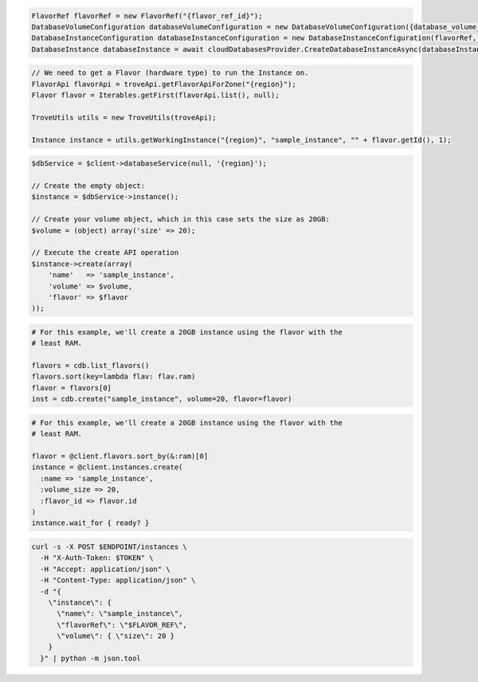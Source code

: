.. code-block:: csharp

  FlavorRef flavorRef = new FlavorRef("{flavor_ref_id}");
  DatabaseVolumeConfiguration databaseVolumeConfiguration = new DatabaseVolumeConfiguration({database_volume_configuration_id});
  DatabaseInstanceConfiguration databaseInstanceConfiguration = new DatabaseInstanceConfiguration(flavorRef, databaseVolumeConfiguration, "{instance_name}");
  DatabaseInstance databaseInstance = await cloudDatabasesProvider.CreateDatabaseInstanceAsync(databaseInstanceConfiguration, AsyncCompletionOption.RequestCompleted, CancellationToken.None, null);

.. code-block:: java

  // We need to get a Flavor (hardware type) to run the Instance on.
  FlavorApi flavorApi = troveApi.getFlavorApiForZone("{region}");
  Flavor flavor = Iterables.getFirst(flavorApi.list(), null);

  TroveUtils utils = new TroveUtils(troveApi);

  Instance instance = utils.getWorkingInstance("{region}", "sample_instance", "" + flavor.getId(), 1);

.. code-block:: javascript

.. code-block:: php

  $dbService = $client->databaseService(null, '{region}');

  // Create the empty object:
  $instance = $dbService->instance();

  // Create your volume object, which in this case sets the size as 20GB:
  $volume = (object) array('size' => 20);

  // Execute the create API operation
  $instance->create(array(
      'name'   => 'sample_instance',
      'volume' => $volume,
      'flavor' => $flavor
  ));

.. code-block:: python

  # For this example, we'll create a 20GB instance using the flavor with the
  # least RAM.

  flavors = cdb.list_flavors()
  flavors.sort(key=lambda flav: flav.ram)
  flavor = flavors[0]
  inst = cdb.create("sample_instance", volume=20, flavor=flavor)

.. code-block:: ruby

  # For this example, we'll create a 20GB instance using the flavor with the
  # least RAM.

  flavor = @client.flavors.sort_by(&:ram)[0]
  instance = @client.instances.create(
    :name => 'sample_instance',
    :volume_size => 20,
    :flavor_id => flavor.id
  )
  instance.wait_for { ready? }

.. code-block:: sh

  curl -s -X POST $ENDPOINT/instances \
    -H "X-Auth-Token: $TOKEN" \
    -H "Accept: application/json" \
    -H "Content-Type: application/json" \
    -d "{
      \"instance\": {
        \"name\": \"sample_instance\",
        \"flavorRef\": \"$FLAVOR_REF\",
        \"volume\": { \"size\": 20 }
      }
    }" | python -m json.tool
